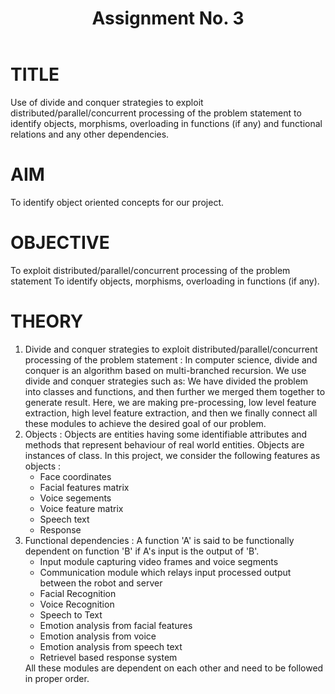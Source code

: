 #+TITLE: Assignment No. 3
#+OPTIONS: toc:nil date:nil author:nil
* TITLE
Use of divide and conquer strategies to exploit distributed/parallel/concurrent processing of the problem statement to identify objects, morphisms, overloading in functions (if any) and functional relations and any other dependencies.
* AIM
To identify object oriented concepts for our project.
* OBJECTIVE
To exploit distributed/parallel/concurrent processing of the problem statement To identify objects,
morphisms, overloading in functions (if any).
* THEORY
1. Divide and conquer strategies to exploit distributed/parallel/concurrent processing of the problem statement :
   In computer science, divide and conquer is an algorithm based on multi-branched recursion. We use divide and conquer strategies such as: We have divided the problem into classes and functions, and then further we merged them together to generate result. Here, we are making pre-processing, low level feature extraction, high level feature extraction, and then we finally connect all these modules to achieve the desired goal of our problem.
2. Objects : 
   Objects are entities having some identifiable attributes and methods that represent behaviour of real world entities. Objects are instances of class. In this project, we consider the following features as objects : 
   - Face coordinates
   - Facial features matrix
   - Voice segements
   - Voice feature matrix
   - Speech text
   - Response
3. Functional dependencies :  
   A function 'A' is said to be functionally dependent on function 'B' if A's input is the output of 'B'.
   - Input module capturing video frames and voice segments
   - Communication module which relays input processed output between the robot and server
   - Facial Recognition
   - Voice Recognition
   - Speech to Text
   - Emotion analysis from facial features
   - Emotion analysis from voice
   - Emotion analysis from speech text
   - Retrievel based response system
   All these modules are dependent on each other and need to be followed in proper order.

